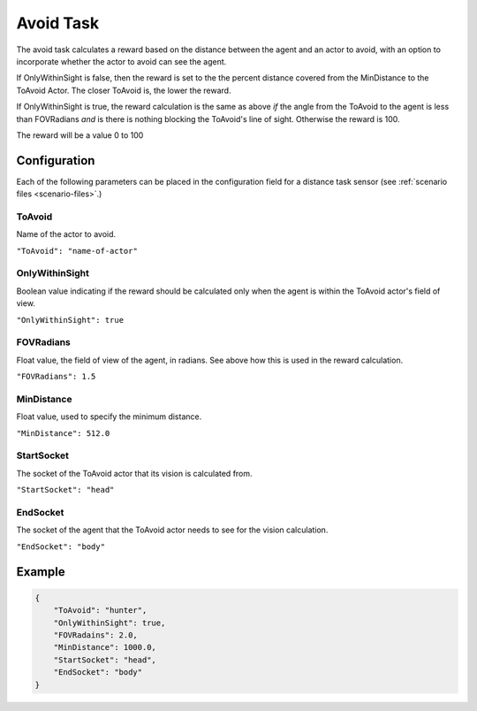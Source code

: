 .. _`avoid-task`:

Avoid Task
===========

The avoid task calculates a reward based on the distance between the agent and
an actor to avoid, with an option to incorporate whether the actor to avoid can
see the agent.

If OnlyWithinSight is false, then the reward is set to the the percent distance
covered from the MinDistance to the ToAvoid Actor. The closer ToAvoid is, the lower
the reward.

If OnlyWithinSight is true, the reward calculation is the same as above *if* the
angle from the ToAvoid to the agent is less than FOVRadians *and* is there is
nothing blocking the ToAvoid's line of sight. Otherwise the reward is 100.

The reward will be a value 0 to 100

Configuration
-------------

Each of the following parameters can be placed in the configuration field
for a distance task sensor (see :ref:`scenario files <scenario-files>`.)

ToAvoid
~~~~~~~~

Name of the actor to avoid.

``"ToAvoid": "name-of-actor"``

OnlyWithinSight
~~~~~~~~~~~~~~~

Boolean value indicating if the reward should be calculated only when the
agent is within the ToAvoid actor's field of view.

``"OnlyWithinSight": true``

FOVRadians
~~~~~~~~~~

Float value, the field of view of the agent, in radians. See above how this is
used in the reward calculation.

``"FOVRadians": 1.5``

MinDistance
~~~~~~~~~~~

Float value, used to specify the minimum distance.

``"MinDistance": 512.0``

StartSocket
~~~~~~~~~~~~

The socket of the ToAvoid actor that its vision is calculated from.

``"StartSocket": "head"``

EndSocket
~~~~~~~~~~~~

The socket of the agent that the ToAvoid actor needs to see for the vision
calculation.

``"EndSocket": "body"``

Example
-------

.. code-block:: json

   {
       "ToAvoid": "hunter",
       "OnlyWithinSight": true,
       "FOVRadains": 2.0,
       "MinDistance": 1000.0,
       "StartSocket": "head",
       "EndSocket": "body"
   }
